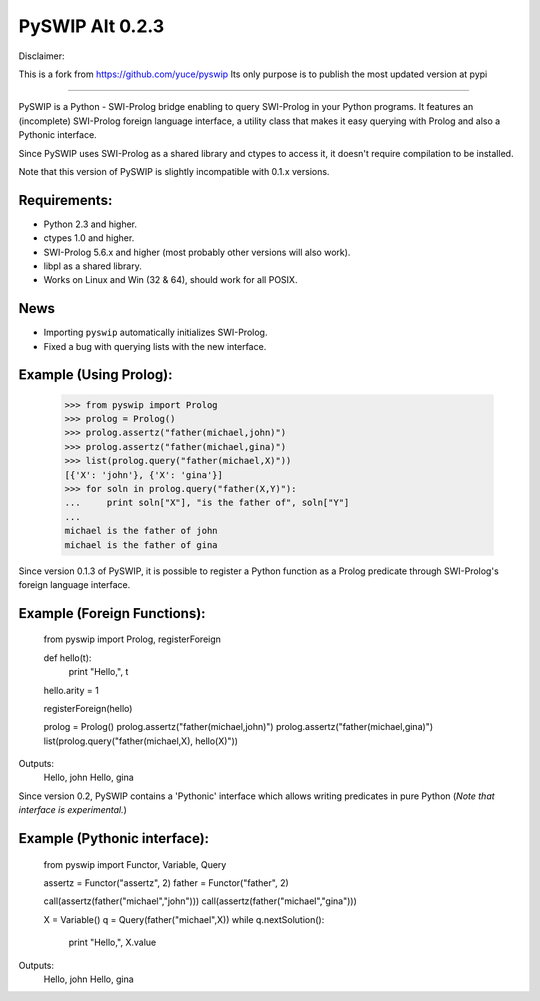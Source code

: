 PySWIP Alt 0.2.3
================


Disclaimer:

This is a fork from https://github.com/yuce/pyswip
Its only purpose is to publish the most updated version at pypi

-----------------

PySWIP is a Python - SWI-Prolog bridge enabling to query SWI-Prolog
in your Python programs. It features an (incomplete) SWI-Prolog foreign
language interface, a utility class that makes it easy querying with Prolog
and also a Pythonic interface.

Since PySWIP uses SWI-Prolog as a shared library and ctypes to access it,
it doesn't require compilation to be installed.

Note that this version of PySWIP is slightly incompatible with 0.1.x versions.

Requirements:
-------------

* Python 2.3 and higher.
* ctypes 1.0 and higher.
* SWI-Prolog 5.6.x and higher (most probably other versions will also work).
* libpl as a shared library.
* Works on Linux and Win (32 & 64), should work for all POSIX.

News
----

* Importing ``pyswip`` automatically initializes SWI-Prolog.
* Fixed a bug with querying lists with the new interface.

Example (Using Prolog):
-----------------------

    >>> from pyswip import Prolog
    >>> prolog = Prolog()
    >>> prolog.assertz("father(michael,john)")
    >>> prolog.assertz("father(michael,gina)")
    >>> list(prolog.query("father(michael,X)"))
    [{'X': 'john'}, {'X': 'gina'}]
    >>> for soln in prolog.query("father(X,Y)"):
    ...     print soln["X"], "is the father of", soln["Y"]
    ...
    michael is the father of john
    michael is the father of gina

Since version 0.1.3 of PySWIP, it is possible to register a Python function as a
Prolog predicate through SWI-Prolog's foreign language interface.

Example (Foreign Functions):
----------------------------

    from pyswip import Prolog, registerForeign

    def hello(t):
        print "Hello,", t
    hello.arity = 1

    registerForeign(hello)

    prolog = Prolog()
    prolog.assertz("father(michael,john)")
    prolog.assertz("father(michael,gina)")
    list(prolog.query("father(michael,X), hello(X)"))

Outputs:
    Hello, john
    Hello, gina

Since version 0.2, PySWIP contains a 'Pythonic' interface which allows writing
predicates in pure Python (*Note that interface is experimental.*)

Example (Pythonic interface):
-----------------------------

    from pyswip import Functor, Variable, Query

    assertz = Functor("assertz", 2)
    father = Functor("father", 2)

    call(assertz(father("michael","john")))
    call(assertz(father("michael","gina")))

    X = Variable()
    q = Query(father("michael",X))
    while q.nextSolution():
        print "Hello,", X.value

Outputs:
    Hello, john
    Hello, gina


